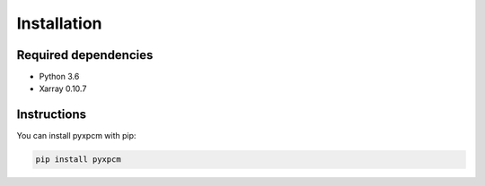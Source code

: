 .. use "install"

Installation
============

Required dependencies
^^^^^^^^^^^^^^^^^^^^^

- Python 3.6
- Xarray 0.10.7

Instructions
^^^^^^^^^^^^

You can install pyxpcm with pip:

.. code-block:: text

    pip install pyxpcm